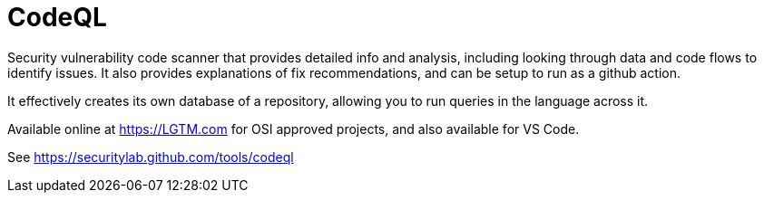 = CodeQL

Security vulnerability code scanner that provides detailed info and analysis, including looking through data and code flows to identify issues.
It also provides explanations of fix recommendations, and can be setup to run as a github action.

It effectively creates its own database of a repository, allowing you to run queries in the language across it.

Available online at https://LGTM.com for OSI approved projects, and also available for VS Code.

See https://securitylab.github.com/tools/codeql 
